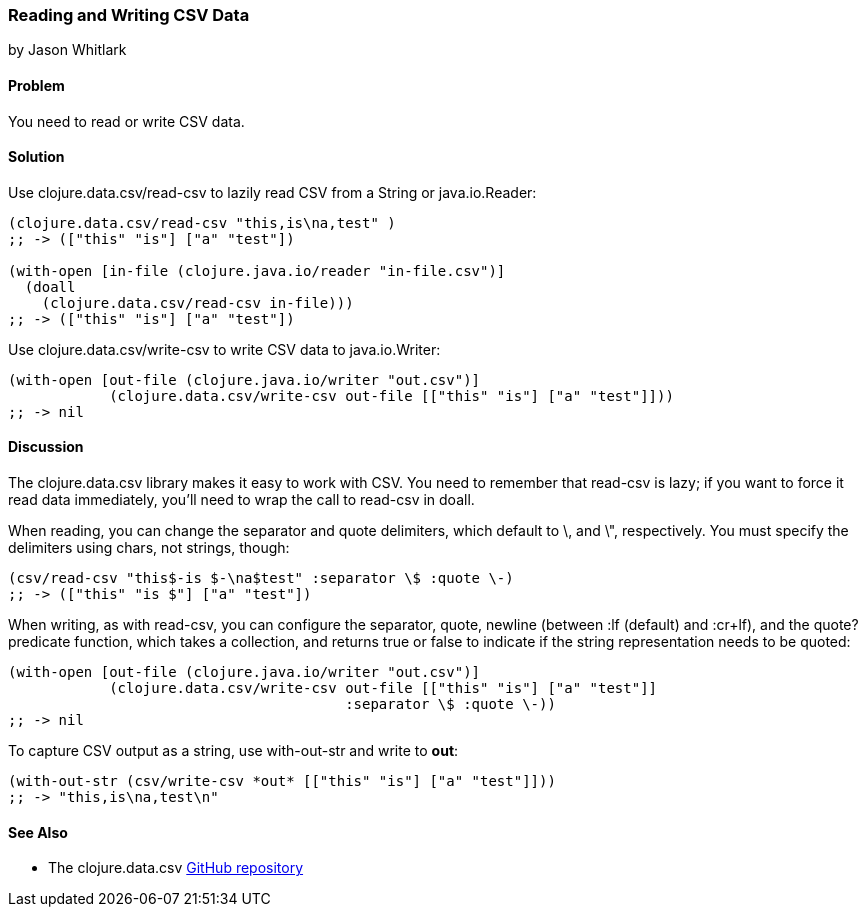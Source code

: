 === Reading and Writing CSV Data
[role="byline"]
by Jason Whitlark

==== Problem

You need to read or write CSV data.

==== Solution

Use +clojure.data.csv/read-csv+ to lazily read CSV from a +String+ or +java.io.Reader+:

[source,clojure]
----
(clojure.data.csv/read-csv "this,is\na,test" )
;; -> (["this" "is"] ["a" "test"])

(with-open [in-file (clojure.java.io/reader "in-file.csv")]
  (doall
    (clojure.data.csv/read-csv in-file)))
;; -> (["this" "is"] ["a" "test"])
----

Use +clojure.data.csv/write-csv+ to write CSV data to +java.io.Writer+:
[source,clojure]
----
(with-open [out-file (clojure.java.io/writer "out.csv")]
            (clojure.data.csv/write-csv out-file [["this" "is"] ["a" "test"]]))
;; -> nil
----

==== Discussion

The +clojure.data.csv+ library makes it easy to work with CSV.  You need to remember that +read-csv+ is lazy; if you want to force it read data immediately, you'll need to wrap the call to +read-csv+ in +doall+.

When reading, you can change the separator and quote delimiters, which default to +\+, and +\"+, respectively. You must specify the delimiters using chars, not strings, though:

[source,clojure]
----
(csv/read-csv "this$-is $-\na$test" :separator \$ :quote \-)
;; -> (["this" "is $"] ["a" "test"])
----

When writing, as with +read-csv+, you can configure the separator, quote, newline (between +:lf+ (default) and +:cr+lf+), and the +quote?+ predicate function, which takes a collection, and returns +true+ or +false+ to indicate if the string representation needs to be quoted:

[source,clojure]
----
(with-open [out-file (clojure.java.io/writer "out.csv")]
            (clojure.data.csv/write-csv out-file [["this" "is"] ["a" "test"]]
                                        :separator \$ :quote \-))
;; -> nil
----

To capture CSV output as a string, use +with-out-str+ and write to *+out+*:

[source,clojure]
----
(with-out-str (csv/write-csv *out* [["this" "is"] ["a" "test"]]))
;; -> "this,is\na,test\n"
----

==== See Also

* The +clojure.data.csv+ https://github.com/clojure/data.csv[GitHub repository]
